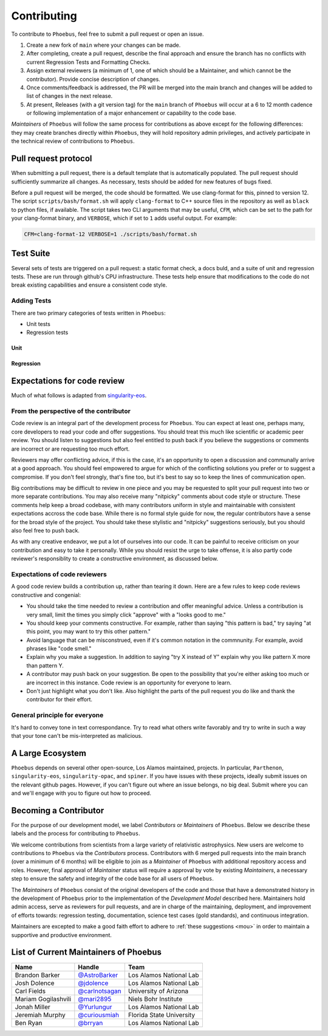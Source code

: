 .. _singularity-eos: https://lanl.github.io/singularity-eos 

Contributing
=============================

To contribute to ``Phoebus``, feel free to submit a pull
request or open an issue.

1. Create a new fork of ``main`` where your changes can be made.
2. After completing, create a pull request, describe the final approach
   and ensure the branch has no conflicts with current Regression Tests
   and Formatting Checks.
3. Assign external reviewers (a minimum of 1, one of which should be a
   Maintainer, and which cannot be the contributor). Provide concise
   description of changes.
4. Once comments/feedback is addressed, the PR will be merged into the
   main branch and changes will be added to list of changes in the next
   release.
5. At present, Releases (with a git version tag) for the ``main`` branch
   of ``Phoebus`` will occur at a 6 to 12 month cadence or following
   implementation of a major enhancement or capability to the code base.

*Maintainers* of ``Phoebus`` will follow the same process for
contributions as above except for the following differences: they may
create branches directly within ``Phoebus``, they will hold repository
admin privileges, and actively participate in the technical review of
contributions to ``Phoebus``.


Pull request protocol
----------------------

When submitting a pull request, there is a default template that is automatically
populated. The pull request should sufficiently summarize all changes.
As necessary, tests should be added for new features of bugs fixed.

Before a pull request will be merged, the code should be formatted. We
use clang-format for this, pinned to version 12. 
The script ``scripts/bash/format.sh`` will apply ``clang-format``
to C++ source files in the repository as well as ``black`` to python files, if available.
The script takes two CLI arguments
that may be useful, ``CFM``, which can be set to the path for your
clang-format binary, and ``VERBOSE``, which if set to ``1`` adds
useful output. For example:

.. code-block:: bash

    CFM=clang-format-12 VERBOSE=1 ./scripts/bash/format.sh

Test Suite
----------

Several sets of tests are triggered on a pull request: a static format
check, a docs buld, and a suite of unit and regression tests.
These are run through github's CPU infrastructure. These tests
help ensure that modifications to the code do not break existing capabilities 
and ensure a consistent code style.

Adding Tests
````````````

There are two primary categories of tests written in ``Phoebus``:

* Unit tests
* Regression tests

Unit
^^^^

Regression
^^^^

.. todo::

   This section is incomplete.

Expectations for code review
-----------------------------

Much of what follows is adapted from `singularity-eos`_.

From the perspective of the contributor
````````````````````````````````````````

Code review is an integral part of the development process
for ``Phoebus``. You can expect at least one, perhaps many,
core developers to read your code and offer suggestions.
You should treat this much like scientific or academic peer review.
You should listen to suggestions but also feel entitled to push back
if you believe the suggestions or comments are incorrect or
are requesting too much effort.

Reviewers may offer conflicting advice, if this is the case, it's an
opportunity to open a discussion and communally arrive at a good
approach. You should feel empowered to argue for which of the
conflicting solutions you prefer or to suggest a compromise. If you
don't feel strongly, that's fine too, but it's best to say so to keep
the lines of communication open.

Big contributions may be difficult to review in one piece and you may
be requested to split your pull request into two or more separate
contributions. You may also receive many "nitpicky" comments about
code style or structure. These comments help keep a broad codebase,
with many contributors uniform in style and maintainable with
consistent expectations accross the code base. While there is no
formal style guide for now, the regular contributors have a sense for
the broad style of the project. You should take these stylistic and
"nitpicky" suggestions seriously, but you should also feel free to
push back.

As with any creative endeavor, we put a lot of ourselves into our
code. It can be painful to receive criticism on your contribution and
easy to take it personally. While you should resist the urge to take
offense, it is also partly code reviewer's responsiblity to create a
constructive environment, as discussed below.

Expectations of code reviewers
````````````````````````````````

A good code review builds a contribution up, rather than tearing it
down. Here are a few rules to keep code reviews constructive and
congenial:

* You should take the time needed to review a contribution and offer
  meaningful advice. Unless a contribution is very small, limit
  the times you simply click "approve" with a "looks good to me."

* You should keep your comments constructive. For example, rather than
  saying "this pattern is bad," try saying "at this point, you may
  want to try this other pattern."

* Avoid language that can be misconstrued, even if it's common
  notation in the commnunity. For example, avoid phrases like "code
  smell."

* Explain why you make a suggestion. In addition to saying "try X
  instead of Y" explain why you like pattern X more than pattern Y.

* A contributor may push back on your suggestion. Be open to the
  possibility that you're either asking too much or are incorrect in
  this instance. Code review is an opportunity for everyone to learn.

* Don't just highlight what you don't like. Also highlight the parts
  of the pull request you do like and thank the contributor for their
  effort.

General principle for everyone
```````````````````````````````

It's hard to convey tone in text correspondance. Try to read what
others write favorably and try to write in such a way that your tone
can't be mis-interpreted as malicious.

A Large Ecosystem
------------------------

``Phoebus`` depends on several other open-source, Los Alamos
maintained, projects. In particular, ``Parthenon``, ``singularity-eos``, 
``singularity-opac``, and ``spiner``.
If you have issues with these projects, ideally
submit issues on the relevant github pages. However, if you can't
figure out where an issue belongs, no big deal. Submit where you can
and we'll engage with you to figure out how to proceed.

Becoming a Contributor
----------------------

For the purpose of our development model, we label *Contributors* or
*Maintainers* of ``Phoebus``. Below we describe these labels and the
process for contributing to ``Phoebus``.

We welcome contributions from scientists from a large variety of
relativistic astrophysics. New users are welcome to contributions to
``Phoebus`` via the *Contributors* process. Contributors with 6 merged
pull requests into the main branch (over a minimum of 6 months) will
be eligible to join as a *Maintainer* of ``Phoebus`` with additional
repository access and roles. However, final approval of *Maintainer*
status will require a approval by vote by existing
*Maintainers*, a necessary step to ensure the safety and integrity of
the code base for all users of ``Phoebus``.

The *Maintainers* of ``Phoebus`` consist of the original developers of
the code and those that have a demonstrated history in the development
of ``Phoebus`` prior to the implementation of the *Development Model*
described here. Maintainers hold admin access, serve as
reviewers for pull requests, and are in charge of the maintaining,
deployment, and improvement of efforts towards: regression testing,
documentation, science test cases (gold standards), and continuous
integration.

Maintainers are excepted to make a good faith effort to adhere to 
:ref:`these suggestions <mou>` in order to maintain a supportive and 
productive environment.

List of Current Maintainers of Phoebus
------------------------------------------

+-------------------+--------------------------------+-----------------------+
| Name              | Handle                         | Team                  |
+===================+================================+=======================+
| Brandon Barker    |                                | Los Alamos National   |
|                   | `@AstroBarker <https://www.g   | Lab                   |
|                   | ithub.com/AstroBarker>`__      |                       |
+-------------------+--------------------------------+-----------------------+
| Josh Dolence      | `@jdolence <https://ww         | Los Alamos National   |
|                   | w.github.com/jdolence>`__      | Lab                   |
+-------------------+--------------------------------+-----------------------+
| Carl Fields       |                                | University of Arizona |
|                   | `@carlnotsagan <https://www.gi |                       |
|                   | thub.com/carlnotsagan>`__      |                       |
+-------------------+--------------------------------+-----------------------+
| Mariam            | `@mari2895 <https://ww         | Niels Bohr Institute  |
| Gogilashvili      | w.github.com/mari2895>`__      |                       |
+-------------------+--------------------------------+-----------------------+
| Jonah Miller      | `@Yurlungur <https://www       | Los Alamos National   |
|                   | .github.com/Yurlungur>`__      | Lab                   |
+-------------------+--------------------------------+-----------------------+
| Jeremiah Murphy   |                                | Florida State         |
|                   | `@curiousmiah <https://www.g   | University            |
|                   | ithub.com/curiousmiah>`__      |                       |
+-------------------+--------------------------------+-----------------------+
| Ben Ryan          | `@brryan <https://             | Los Alamos National   |
|                   | www.github.com/brryan>`__      | Lab                   |
+-------------------+--------------------------------+-----------------------+
